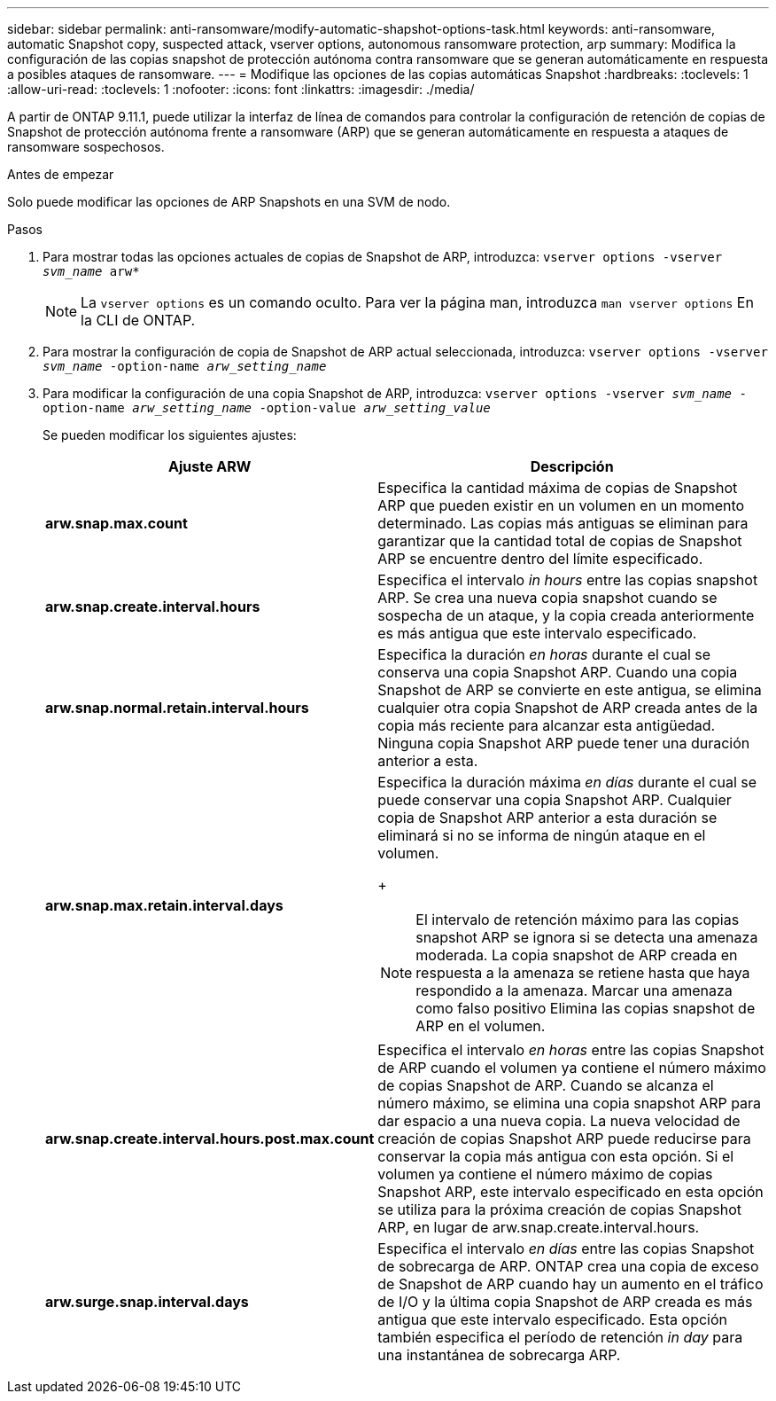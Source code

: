---
sidebar: sidebar 
permalink: anti-ransomware/modify-automatic-shapshot-options-task.html 
keywords: anti-ransomware, automatic Snapshot copy, suspected attack, vserver options, autonomous ransomware protection, arp 
summary: Modifica la configuración de las copias snapshot de protección autónoma contra ransomware que se generan automáticamente en respuesta a posibles ataques de ransomware. 
---
= Modifique las opciones de las copias automáticas Snapshot
:hardbreaks:
:toclevels: 1
:allow-uri-read: 
:toclevels: 1
:nofooter: 
:icons: font
:linkattrs: 
:imagesdir: ./media/


[role="lead"]
A partir de ONTAP 9.11.1, puede utilizar la interfaz de línea de comandos para controlar la configuración de retención de copias de Snapshot de protección autónoma frente a ransomware (ARP) que se generan automáticamente en respuesta a ataques de ransomware sospechosos.

.Antes de empezar
Solo puede modificar las opciones de ARP Snapshots en una SVM de nodo.

.Pasos
. Para mostrar todas las opciones actuales de copias de Snapshot de ARP, introduzca:
`vserver options -vserver _svm_name_ arw*`
+

NOTE: La `vserver options` es un comando oculto. Para ver la página man, introduzca `man vserver options` En la CLI de ONTAP.

. Para mostrar la configuración de copia de Snapshot de ARP actual seleccionada, introduzca:
`vserver options -vserver _svm_name_ -option-name _arw_setting_name_`
. Para modificar la configuración de una copia Snapshot de ARP, introduzca:
`vserver options -vserver _svm_name_ -option-name _arw_setting_name_ -option-value _arw_setting_value_`
+
Se pueden modificar los siguientes ajustes:

+
[cols="1,3"]
|===
| Ajuste ARW | Descripción 


| *arw.snap.max.count* | Especifica la cantidad máxima de copias de Snapshot ARP que pueden existir en un volumen en un momento determinado. Las copias más antiguas se eliminan para garantizar que la cantidad total de copias de Snapshot ARP se encuentre dentro del límite especificado. 


| *arw.snap.create.interval.hours* | Especifica el intervalo _in hours_ entre las copias snapshot ARP. Se crea una nueva copia snapshot cuando se sospecha de un ataque, y la copia creada anteriormente es más antigua que este intervalo especificado. 


| *arw.snap.normal.retain.interval.hours* | Especifica la duración _en horas_ durante el cual se conserva una copia Snapshot ARP. Cuando una copia Snapshot de ARP se convierte en este antigua, se elimina cualquier otra copia Snapshot de ARP creada antes de la copia más reciente para alcanzar esta antigüedad. Ninguna copia Snapshot ARP puede tener una duración anterior a esta. 


| *arw.snap.max.retain.interval.days*  a| 
Especifica la duración máxima _en días_ durante el cual se puede conservar una copia Snapshot ARP. Cualquier copia de Snapshot ARP anterior a esta duración se eliminará si no se informa de ningún ataque en el volumen.

+


NOTE: El intervalo de retención máximo para las copias snapshot ARP se ignora si se detecta una amenaza moderada. La copia snapshot de ARP creada en respuesta a la amenaza se retiene hasta que haya respondido a la amenaza. Marcar una amenaza como falso positivo Elimina las copias snapshot de ARP en el volumen.



| *arw.snap.create.interval.hours.post.max.count* | Especifica el intervalo _en horas_ entre las copias Snapshot de ARP cuando el volumen ya contiene el número máximo de copias Snapshot de ARP. Cuando se alcanza el número máximo, se elimina una copia snapshot ARP para dar espacio a una nueva copia. La nueva velocidad de creación de copias Snapshot ARP puede reducirse para conservar la copia más antigua con esta opción. Si el volumen ya contiene el número máximo de copias Snapshot ARP, este intervalo especificado en esta opción se utiliza para la próxima creación de copias Snapshot ARP, en lugar de arw.snap.create.interval.hours. 


| *arw.surge.snap.interval.days* | Especifica el intervalo _en días_ entre las copias Snapshot de sobrecarga de ARP. ONTAP crea una copia de exceso de Snapshot de ARP cuando hay un aumento en el tráfico de I/O y la última copia Snapshot de ARP creada es más antigua que este intervalo especificado. Esta opción también especifica el período de retención _in day_ para una instantánea de sobrecarga ARP. 
|===

